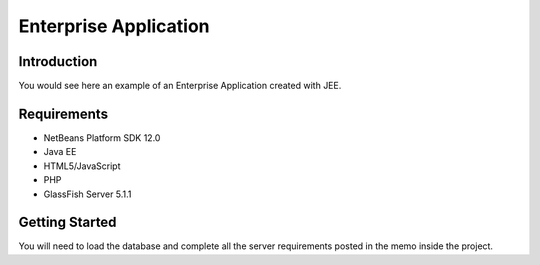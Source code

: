 Enterprise Application
----------------------------------------------------

.. image:: https://github.com/javier8s/Enterprise-application-with-JEE/demo.gif
    :alt: Demo GIF


Introduction
============

You would see here an example of an Enterprise Application created with JEE.

Requirements
============

- NetBeans Platform SDK 12.0						

- Java EE						

- HTML5/JavaScript						

- PHP						

- GlassFish Server 5.1.1						


Getting Started
===============

You will need to load the database and complete all the server requirements posted in the memo inside the project.


